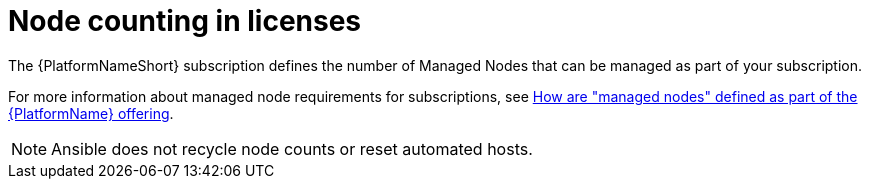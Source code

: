 :_mod-docs-content-type: REFERENCE

[id="ref-controller-node-counting"]

= Node counting in licenses

[role="_abstract"]

The {PlatformNameShort} subscription defines the number of Managed Nodes that can be managed as part of your subscription.

For more information about managed node requirements for subscriptions, see link:https://access.redhat.com/articles/3331481[How are "managed nodes" defined as part of the {PlatformName} offering].

[NOTE]
====
Ansible does not recycle node counts or reset automated hosts.
====
